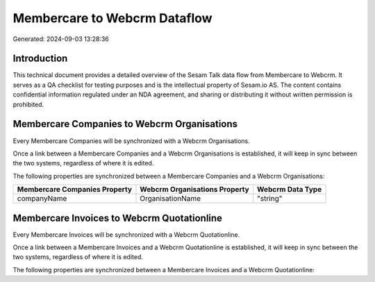 =============================
Membercare to Webcrm Dataflow
=============================

Generated: 2024-09-03 13:28:36

Introduction
------------

This technical document provides a detailed overview of the Sesam Talk data flow from Membercare to Webcrm. It serves as a QA checklist for testing purposes and is the intellectual property of Sesam.io AS. The content contains confidential information regulated under an NDA agreement, and sharing or distributing it without written permission is prohibited.

Membercare Companies to Webcrm Organisations
--------------------------------------------
Every Membercare Companies will be synchronized with a Webcrm Organisations.

Once a link between a Membercare Companies and a Webcrm Organisations is established, it will keep in sync between the two systems, regardless of where it is edited.

The following properties are synchronized between a Membercare Companies and a Webcrm Organisations:

.. list-table::
   :header-rows: 1

   * - Membercare Companies Property
     - Webcrm Organisations Property
     - Webcrm Data Type
   * - companyName
     - OrganisationName
     - "string"


Membercare Invoices to Webcrm Quotationline
-------------------------------------------
Every Membercare Invoices will be synchronized with a Webcrm Quotationline.

Once a link between a Membercare Invoices and a Webcrm Quotationline is established, it will keep in sync between the two systems, regardless of where it is edited.

The following properties are synchronized between a Membercare Invoices and a Webcrm Quotationline:

.. list-table::
   :header-rows: 1

   * - Membercare Invoices Property
     - Webcrm Quotationline Property
     - Webcrm Data Type

